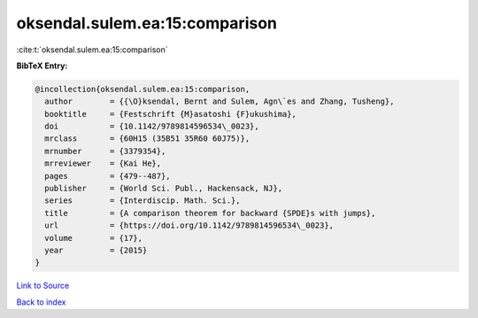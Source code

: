 oksendal.sulem.ea:15:comparison
===============================

:cite:t:`oksendal.sulem.ea:15:comparison`

**BibTeX Entry:**

.. code-block:: bibtex

   @incollection{oksendal.sulem.ea:15:comparison,
     author        = {{\O}ksendal, Bernt and Sulem, Agn\`es and Zhang, Tusheng},
     booktitle     = {Festschrift {M}asatoshi {F}ukushima},
     doi           = {10.1142/9789814596534\_0023},
     mrclass       = {60H15 (35B51 35R60 60J75)},
     mrnumber      = {3379354},
     mrreviewer    = {Kai He},
     pages         = {479--487},
     publisher     = {World Sci. Publ., Hackensack, NJ},
     series        = {Interdiscip. Math. Sci.},
     title         = {A comparison theorem for backward {SPDE}s with jumps},
     url           = {https://doi.org/10.1142/9789814596534\_0023},
     volume        = {17},
     year          = {2015}
   }

`Link to Source <https://doi.org/10.1142/9789814596534\_0023},>`_


`Back to index <../By-Cite-Keys.html>`_
